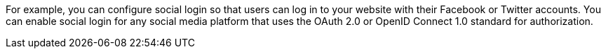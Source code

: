 For example, you can configure social login so that users can log in to your website with their Facebook or Twitter accounts. You can enable social login for any social media platform that uses the OAuth 2.0 or OpenID Connect 1.0 standard for authorization.
